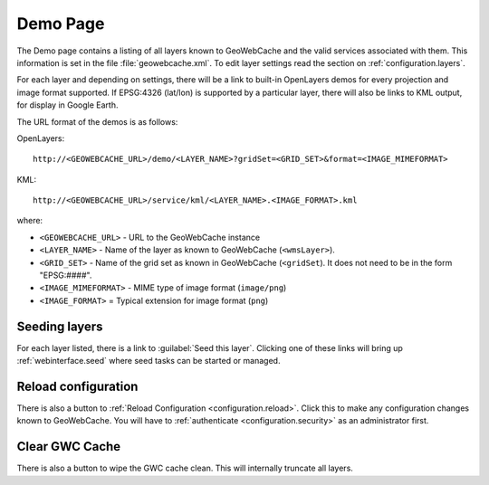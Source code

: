 .. _webinterface.demo:

Demo Page
=========

The Demo page contains a listing of all layers known to GeoWebCache and the valid services associated with them.  This information is set in the file :file:`geowebcache.xml`.  To edit layer settings read the section on :ref:`configuration.layers`.

For each layer and depending on settings,  there will be a link to built-in OpenLayers demos for every projection and image format supported.  If EPSG:4326 (lat/lon) is supported by a particular layer, there will also be links to KML output, for display in Google Earth.

The URL format of the demos is as follows:

OpenLayers::

  http://<GEOWEBCACHE_URL>/demo/<LAYER_NAME>?gridSet=<GRID_SET>&format=<IMAGE_MIMEFORMAT>

KML::

  http://<GEOWEBCACHE_URL>/service/kml/<LAYER_NAME>.<IMAGE_FORMAT>.kml

where:

* ``<GEOWEBCACHE_URL>`` - URL to the GeoWebCache instance
* ``<LAYER_NAME>`` - Name of the layer as known to GeoWebCache (``<wmsLayer>``).
* ``<GRID_SET>`` - Name of the grid set as known in GeoWebCache (``<gridSet``).  It does not need to be in the form "EPSG:####".
* ``<IMAGE_MIMEFORMAT>`` - MIME type of image format (``image/png``)
* ``<IMAGE_FORMAT>`` = Typical extension for image format (``png``) 


Seeding layers
--------------

For each layer listed, there is a link to :guilabel:`Seed this layer`.  Clicking one of these links will bring up :ref:`webinterface.seed` where seed tasks can be started or managed.

Reload configuration
--------------------

There is also a button to :ref:`Reload Configuration <configuration.reload>`.  Click this to make any configuration changes known to GeoWebCache.  You will have to :ref:`authenticate <configuration.security>` as an administrator first.

Clear GWC Cache
--------------------

There is also a button to wipe the GWC cache clean. This will internally truncate all layers. 
